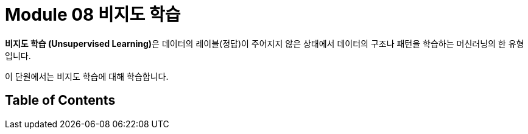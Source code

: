 = Module 08 비지도 학습


**비지도 학습 (Unsupervised Learning)**은 데이터의 레이블(정답)이 주어지지 않은 상태에서 데이터의 구조나 패턴을 학습하는 머신러닝의 한 유형입니다.

이 단원에서는 비지도 학습에 대해 학습합니다.

== Table of Contents